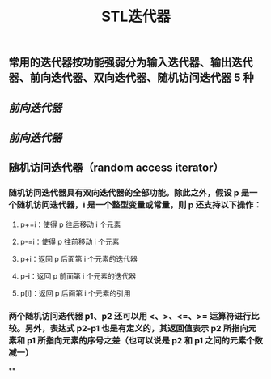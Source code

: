#+TITLE: STL迭代器

** 常用的迭代器按功能强弱分为输入迭代器、输出迭代器、前向迭代器、双向迭代器、随机访问迭代器 5 种
** [[前向迭代器]]
** [[前向迭代器]]
** 随机访问迭代器（random access iterator）
*** 随机访问迭代器具有双向迭代器的全部功能。除此之外，假设 p 是一个随机访问迭代器，i 是一个整型变量或常量，则 p 还支持以下操作：
**** p+=i：使得 p 往后移动 i 个元素
**** p-=i：使得 p 往前移动 i 个元素
**** p+i：返回 p 后面第 i 个元素的迭代器
**** p-i：返回 p 前面第 i 个元素的迭代器
**** p[i]：返回 p 后面第 i 个元素的引用
*** 两个随机访问迭代器 p1、p2 还可以用 <、>、<=、>= 运算符进行比较。另外，表达式 p2-p1 也是有定义的，其返回值表示 p2 所指向元素和 p1 所指向元素的序号之差（也可以说是 p2 和 p1 之间的元素个数减一）
**
